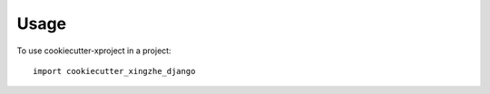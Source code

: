 =====
Usage
=====

To use cookiecutter-xproject in a project::

    import cookiecutter_xingzhe_django
